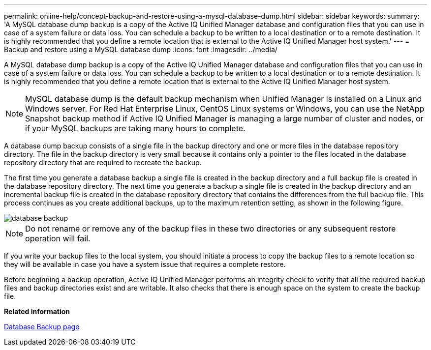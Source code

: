 ---
permalink: online-help/concept-backup-and-restore-using-a-mysql-database-dump.html
sidebar: sidebar
keywords: 
summary: 'A MySQL database dump backup is a copy of the Active IQ Unified Manager database and configuration files that you can use in case of a system failure or data loss. You can schedule a backup to be written to a local destination or to a remote destination. It is highly recommended that you define a remote location that is external to the Active IQ Unified Manager host system.'
---
= Backup and restore using a MySQL database dump
:icons: font
:imagesdir: ../media/

[.lead]
A MySQL database dump backup is a copy of the Active IQ Unified Manager database and configuration files that you can use in case of a system failure or data loss. You can schedule a backup to be written to a local destination or to a remote destination. It is highly recommended that you define a remote location that is external to the Active IQ Unified Manager host system.

[NOTE]
====
MySQL database dump is the default backup mechanism when Unified Manager is installed on a Linux and Windows server. For Red Hat Enterprise Linux, CentOS Linux systems or Windows, you can use the NetApp Snapshot backup method if Active IQ Unified Manager is managing a large number of cluster and nodes, or if your MySQL backups are taking many hours to complete.
====

A database dump backup consists of a single file in the backup directory and one or more files in the database repository directory. The file in the backup directory is very small because it contains only a pointer to the files located in the database repository directory that are required to recreate the backup.

The first time you generate a database backup a single file is created in the backup directory and a full backup file is created in the database repository directory. The next time you generate a backup a single file is created in the backup directory and an incremental backup file is created in the database repository directory that contains the differences from the full backup file. This process continues as you create additional backups, up to the maximum retention setting, as shown in the following figure.

image::../media/database-backup.gif[]

[NOTE]
====
Do not rename or remove any of the backup files in these two directories or any subsequent restore operation will fail.
====

If you write your backup files to the local system, you should initiate a process to copy the backup files to a remote location so they will be available in case you have a system issue that requires a complete restore.

Before beginning a backup operation, Active IQ Unified Manager performs an integrity check to verify that all the required backup files and backup directories exist and are writable. It also checks that there is enough space on the system to create the backup file.

*Related information*

xref:reference-database-backup-page.adoc[Database Backup page]
